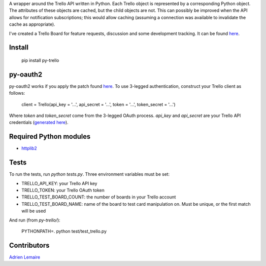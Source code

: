 A wrapper around the Trello API written in Python. Each Trello object is represented by a
corresponding Python object. The attributes of these objects are cached, but the child objects are
not. This can possibly be improved when the API allows for notification subscriptions; this would
allow caching (assuming a connection was available to invalidate the cache as appropriate).

I've created a Trello Board for feature requests, discussion and some development tracking. It can
be found `here <https://trello.com/board/py-trello/4f145d87b2f9f15d6d027b53>`_.

Install
=======

    pip install py-trello

py-oauth2
=========

py-oauth2 works if you apply the patch found `here <https://github.com/tylerwilliams/python-oauth2/commit/e97b6a678ea6df38f0f1c33a5a7450714a72c38b>`_. To use 3-legged authentication, construct your Trello client as follows:

    client = Trello(api_key = '...', api_secret = '...', token = '...', token_secret = '...')

Where `token` and `token_secret` come from the 3-legged OAuth process. `api_key` and `api_secret`
are your Trello API credentials (`generated here <https://trello.com/1/appKey/generate>`_).

Required Python modules
=======================
* `httplib2 <http://code.google.com/p/httplib2/>`_

Tests
=====
To run the tests, run `python tests.py`. Three environment variables must be set:

* TRELLO_API_KEY: your Trello API key
* TRELLO_TOKEN: your Trello OAuth token
* TRELLO_TEST_BOARD_COUNT: the number of boards in your Trello account
* TRELLO_TEST_BOARD_NAME: name of the board to test card manipulation on. Must be unique, or the first match will be used

And run (from `py-trello/`):

	PYTHONPATH=. python test/test_trello.py

Contributors
============

`Adrien Lemaire <https://github.com/Fandekasp>`_
